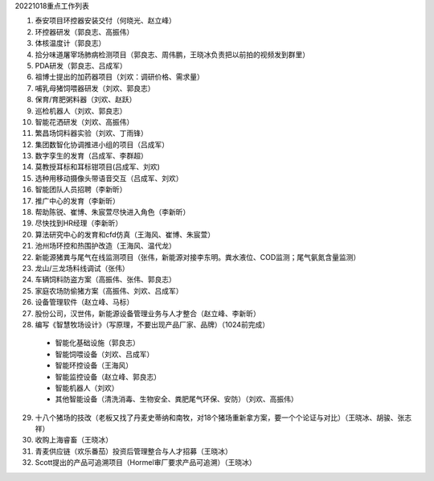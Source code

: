 20221018重点工作列表

1. 泰安项目环控器安装交付（何晓光、赵立峰）
 
2. 环控器研发（郭良志、高振伟）
 
3. 体核温度计（郭良志）
 
4. 拾分味道屠宰场肺病检测项目（郭良志、周伟鹏，王晓冰负责把以前拍的视频发到群里）
 
5. PDA研发（郭良志、吕成军）
 
6. 祖博士提出的加药器项目（刘欢：调研价格、需求量）
 
7. 哺乳母猪饲喂器研发（刘欢、郭良志）
 
8. 保育/育肥粥料器（刘欢、赵跃）
 
9.  巡检机器人（刘欢、郭良志）
 
10. 智能花洒研发（刘欢、高振伟）
 
11. 繁昌场饲料器实验（刘欢、丁雨锋）
 
12. 集团数智化协调推进小组的项目（吕成军）
 
13. 数字孪生的发育（吕成军、李群超）
 
14. 莫教授耳标和耳标钳项目(吕成军、刘欢)
 
15. 选种用移动摄像头带语音交互（吕成军、刘欢）
 
16. 智能团队人员招聘（李新昕）
 
17. 推广中心的发育（李新昕）
 
18. 帮助陈锐、崔博、朱宸萱尽快进入角色（李新昕）
 
19. 尽快找到HR经理（李新昕）
 
20. 算法研究中心的发育和cfd仿真（王海风、崔博、朱宸萱）
 
21. 池州场环控和热围护改造（王海风、温代龙）
 
22. 新能源猪粪与尾气在线监测项目（张伟，新能源对接李东明。粪水液位、COD监测；尾气氨氮含量监测）
 
23. 龙山/三龙场料线调试（张伟）
 
24. 车辆饲料防盗方案（高振伟、张伟、郭良志）
 
25. 家庭农场防偷猪方案（高振伟、刘欢、吕成军）
 
26. 设备管理软件（赵立峰、马标）
 
27. 股份公司，汉世伟，新能源设备管理业务与人才整合（赵立峰、李新昕）
 
28. 编写《智慧牧场设计》（写原理，不要出现产品厂家、品牌）（1024前完成）

   - 智能化基础设施（郭良志）

   - 智能饲喂设备（刘欢、吕成军）

   - 智能环控设备（王海风）

   - 智能监控设备（赵立峰、郭良志）

   - 智能机器人（刘欢）

   - 其他智能设备（清洗消毒、生物安全、粪肥尾气环保、安防）（刘欢、高振伟）

29. 十八个猪场的技改（老板又找了丹麦史蒂纳和南牧，对18个猪场重新拿方案，要一个个论证与对比）（王晓冰、胡骏、张志祥）

30. 收购上海睿畜（王晓冰）

31. 青麦供应链（欢乐番茄）投资后管理整合与人才招募（王晓冰）

32. Scott提出的产品可追溯项目（Hormel审厂要求产品可追溯）（王晓冰）